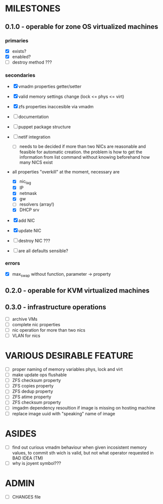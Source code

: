 * MILESTONES

** 0.1.0 - operable for zone OS virtualized machines

*** primaries

- [X] exists?
- [X] enabled?
- [ ] destroy method ???

*** secondaries

- [X] vmadm properties getter/setter
- [X] valid memory settings change (lock <= phys <= virt)
- [X] zfs properties inaccesible via vmadm
- [ ] documentation
- [ ] puppet package structure
- [ ] netif integration
  - [ ] needs to be decided if more than two NICs are reasonable and
        feasible for automatic creation.
        the problem is how to get the information from list command
        without knowing beforehand how many NICS exist 
- all properties "overkill" at the moment, necessary are
  - [X] nic_tag
  - [X] IP
  - [X] netmask
  - [X] gw
  - [ ] resolvers (array!)
  - [X] DHCP srv
- [X] add NIC
- [X] update NIC
- [ ] destroy NIC ???

- [ ] are all defaults sensible?

*** errors

- [X] max_swap without function, parameter -> property

** 0.2.0 - operable for KVM virtualized machines

** 0.3.0 - infrastructure operations 

- [ ] archive VMs
- [ ] complete nic properties
- [ ] nic operation for more than two nics
- [ ] VLAN for nics


* VARIOUS DESIRABLE FEATURE

- [ ] proper naming of memory variables phys, lock and virt
- [ ] make update ops flushable
- [ ] ZFS checksum property
- [ ] ZFS copies property
- [ ] ZFS dedup property
- [ ] ZFS atime property
- [ ] ZFS checksum property
- [ ] imgadm dependency resoultion if image is missing on hosting
  machine
- [ ] replace image uuid with "speaking" name of image


* ASIDES

- [ ] find out curious vmadm behaviour when given incosistent memory
  values, to commit sth wich is valid, but not what operator requested
  in BAD IDEA (TM)
- [ ] why is joyent symbol???


* ADMIN

- [ ] CHANGES file
